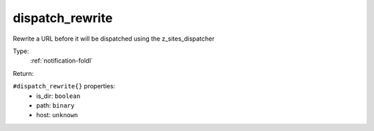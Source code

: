 .. _dispatch_rewrite:

dispatch_rewrite
^^^^^^^^^^^^^^^^

Rewrite a URL before it will be dispatched using the z_sites_dispatcher 


Type: 
    :ref:`notification-foldl`

Return: 
    

``#dispatch_rewrite{}`` properties:
    - is_dir: ``boolean``
    - path: ``binary``
    - host: ``unknown``
